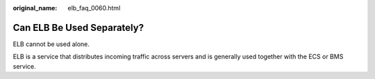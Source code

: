 :original_name: elb_faq_0060.html

.. _elb_faq_0060:

Can ELB Be Used Separately?
===========================

ELB cannot be used alone.

ELB is a service that distributes incoming traffic across servers and is generally used together with the ECS or BMS service.
